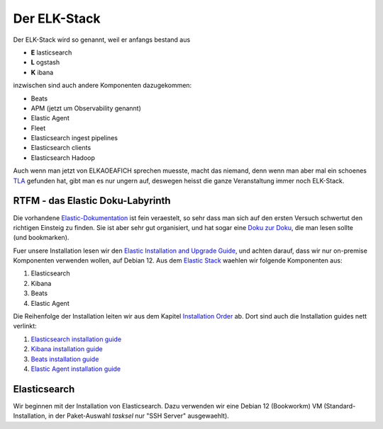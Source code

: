 #############
Der ELK-Stack
#############

Der ELK-Stack wird so genannt, weil er anfangs bestand aus

* **E** lasticsearch
* **L** ogstash
* **K** ibana

inzwischen sind auch andere Komponenten dazugekommen:

* Beats
* APM (jetzt um Observability genannt)
* Elastic Agent
* Fleet
* Elasticsearch ingest pipelines
* Elasticsearch clients
* Elasticsearch Hadoop

Auch wenn man jetzt von ELKAOEAFICH sprechen muesste, macht das niemand, denn wenn man aber mal ein schoenes `TLA`_ gefunden hat, gibt man es nur ungern auf, deswegen heisst die ganze Veranstaltung immer noch ELK-Stack.

*********************************
RTFM - das Elastic Doku-Labyrinth
*********************************

Die vorhandene `Elastic-Dokumentation`_ ist fein veraestelt, so sehr dass man sich auf den ersten Versuch schwertut den richtigen Einsteig zu finden. Sie ist aber sehr gut organisiert, und hat sogar eine `Doku zur Doku`_, die man lesen sollte (und bookmarken).

Fuer unsere Installation lesen wir den `Elastic Installation and Upgrade Guide`_, und achten darauf, dass wir nur on-premise Komponenten verwenden wollen, auf Debian 12. Aus dem `Elastic Stack`_ waehlen wir folgende Komponenten aus:

#. Elasticsearch
#. Kibana
#. Beats
#. Elastic Agent

Die Reihenfolge der Installation leiten wir aus dem Kapitel `Installation Order`_ ab. Dort sind auch die Installation guides nett verlinkt:

#. `Elasticsearch installation guide`_
#. `Kibana installation guide`_
#. `Beats installation guide`_
#. `Elastic Agent installation guide`_

*************
Elasticsearch
*************

Wir beginnen mit der Installation von Elasticsearch. Dazu verwenden wir eine Debian 12 (Bookworkm) VM (Standard-Installation, in der Paket-Auswahl *tasksel* nur "SSH Server" ausgewaehlt).





.. _TLA: https://en.wikipedia.org/wiki/Three-letter_acronym
.. _Elastic-Dokumentation:
.. _Doku zur Doku: https://www.elastic.co/guide/en/starting-with-the-elasticsearch-platform-and-its-solutions/current/introducing-elastic-documentation.html
.. _Elastic Stack: https://www.elastic.co/guide/en/starting-with-the-elasticsearch-platform-and-its-solutions/current/stack-components.html
.. _Elastic Installation and Upgrade Guide: https://www.elastic.co/guide/en/elastic-stack/current/index.html
.. _Installation Order: https://www.elastic.co/guide/en/elastic-stack/current/installing-elastic-stack.html#install-order-elastic-stack
.. _Elasticsearch installation guide: https://www.elastic.co/guide/en/elasticsearch/reference/8.13/install-elasticsearch.html
.. _Kibana installation guide: https://www.elastic.co/guide/en/kibana/8.13/install.html
.. _Beats installation guide: https://www.elastic.co/guide/en/beats/libbeat/8.13/getting-started.html
.. _Elastic Agent installation guide: https://www.elastic.co/guide/en/fleet/8.13/elastic-agent-installation.html
